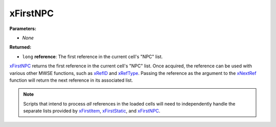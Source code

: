 
xFirstNPC
========================================================

**Parameters:**

- *None*

**Returned:**

- ``long`` **reference**: The first reference in the current cell's "NPC" list.

`xFirstNPC`_ returns the first reference in the current cell's "NPC" list. Once acquired, the reference can be used with various other MWSE functions, such as `xRefID`_ and `xRefType`_. Passing the reference as the argument to the `xNextRef`_ function will return the next reference in its associated list.

.. note:: Scripts that intend to process *all* references in the loaded cells will need to independently handle the separate lists provided by `xFirstItem`_, `xFirstStatic`_, and `xFirstNPC`_.

.. _`Object Type`: ../../references.html#object-types
.. _`xFirstItem`: xFirstItem.html
.. _`xFirstNPC`: xFirstNPC.html
.. _`xFirstStatic`: xFirstStatic.html
.. _`xNextRef`: xNextRef.html
.. _`xRefID`: xRefID.html
.. _`xRefType`: xRefType.html